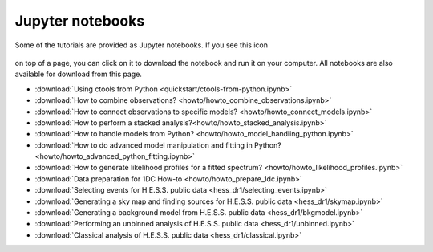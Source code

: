 .. _sec_notebooks:

Jupyter notebooks
=================

Some of the tutorials are provided as Jupyter notebooks. If you see
this icon

.. figure:: ../../_static/download-notebook.jpg
   :width: 100px
   :align: center

on top of a page, you can click on it to download the notebook and run
it on your computer. All notebooks are also available for download from
this page.

* :download:`Using ctools from Python <quickstart/ctools-from-python.ipynb>`
* :download:`How to combine observations? <howto/howto_combine_observations.ipynb>`
* :download:`How to connect observations to specific models? <howto/howto_connect_models.ipynb>`
* :download:`How to perform a stacked analysis?<howto/howto_stacked_analysis.ipynb>`
* :download:`How to handle models from Python? <howto/howto_model_handling_python.ipynb>`
* :download:`How to do advanced model manipulation and fitting in Python? <howto/howto_advanced_python_fitting.ipynb>`
* :download:`How to generate likelihood profiles for a fitted spectrum? <howto/howto_likelihood_profiles.ipynb>`
* :download:`Data preparation for 1DC How-to <howto/howto_prepare_1dc.ipynb>`
* :download:`Selecting events for H.E.S.S. public data <hess_dr1/selecting_events.ipynb>`
* :download:`Generating a sky map and finding sources for H.E.S.S. public data <hess_dr1/skymap.ipynb>`
* :download:`Generating a background model from H.E.S.S. public data <hess_dr1/bkgmodel.ipynb>`
* :download:`Performing an unbinned analysis of H.E.S.S. public data <hess_dr1/unbinned.ipynb>`
* :download:`Classical analysis of H.E.S.S. public data <hess_dr1/classical.ipynb>` 
  
